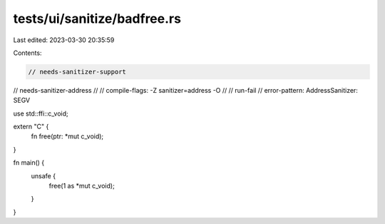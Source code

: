 tests/ui/sanitize/badfree.rs
============================

Last edited: 2023-03-30 20:35:59

Contents:

.. code-block:: rs

    // needs-sanitizer-support
// needs-sanitizer-address
//
// compile-flags: -Z sanitizer=address -O
//
// run-fail
// error-pattern: AddressSanitizer: SEGV

use std::ffi::c_void;

extern "C" {
    fn free(ptr: *mut c_void);
}

fn main() {
    unsafe {
        free(1 as *mut c_void);
    }
}


